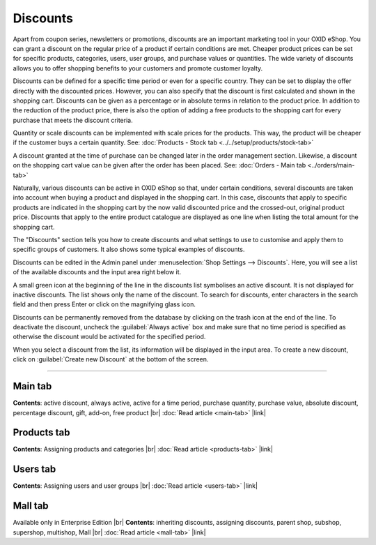 ﻿Discounts
=========

Apart from coupon series, newsletters or promotions, discounts are an important marketing tool in your OXID eShop. You can grant a discount on the regular price of a product if certain conditions are met. Cheaper product prices can be set for specific products, categories, users, user groups, and purchase values or quantities. The wide variety of discounts allows you to offer shopping benefits to your customers and promote customer loyalty.

Discounts can be defined for a specific time period or even for a specific country. They can be set to display the offer directly with the discounted prices. However, you can also specify that the discount is first calculated and shown in the shopping cart. Discounts can be given as a percentage or in absolute terms in relation to the product price. In addition to the reduction of the product price, there is also the option of adding a free products to the shopping cart for every purchase that meets the discount criteria.

.. image:: ../../media/screenshots/oxbahh01.png
   :alt: Discounts
   :height: 535
   :width: 650

Quantity or scale discounts can be implemented with scale prices for the products. This way, the product will be cheaper if the customer buys a certain quantity. See: :doc:`Products - Stock tab <../../setup/products/stock-tab>`

A discount granted at the time of purchase can be changed later in the order management section. Likewise, a discount on the shopping cart value can be given after the order has been placed. See: :doc:`Orders - Main tab <../orders/main-tab>`

Naturally, various discounts can be active in OXID eShop so that, under certain conditions, several discounts are taken into account when buying a product and displayed in the shopping cart. In this case, discounts that apply to specific products are indicated in the shopping cart by the now valid discounted price and the crossed-out, original product price. Discounts that apply to the entire product catalogue are displayed as one line when listing the total amount for the shopping cart.

.. image:: ../../media/screenshots/oxbahh02.png
   :alt: Kite with 2 discounts in the shopping cart
   :height: 331
   :width: 650

The \"Discounts\" section tells you how to create discounts and what settings to use to customise and apply them to specific groups of customers. It also shows some typical examples of discounts.

Discounts can be edited in the Admin panel under :menuselection:`Shop Settings --> Discounts`. Here, you will see a list of the available discounts and the input area right below it.

A small green icon at the beginning of the line in the discounts list symbolises an active discount. It is not displayed for inactive discounts. The list shows only the name of the discount. To search for discounts, enter characters in the search field and then press Enter or click on the magnifying glass icon.

Discounts can be permanently removed from the database by clicking on the trash icon at the end of the line. To deactivate the discount, uncheck the :guilabel:`Always active` box and make sure that no time period is specified as otherwise the discount would be activated for the specified period.

When you select a discount from the list, its information will be displayed in the input area. To create a new discount, click on :guilabel:`Create new Discount` at the bottom of the screen.

-----------------------------------------------------------------------------------------

Main tab
--------
**Contents**: active discount, always active, active for a time period, purchase quantity, purchase value, absolute discount, percentage discount, gift, add-on, free product |br|
:doc:`Read article <main-tab>` |link|

Products tab
------------
**Contents**: Assigning products and categories |br|
:doc:`Read article <products-tab>` |link|

Users tab
---------
**Contents**: Assigning users and user groups |br|
:doc:`Read article <users-tab>` |link|

Mall tab
--------
Available only in Enterprise Edition |br|
**Contents**: inheriting discounts, assigning discounts, parent shop, subshop, supershop, multishop, Mall |br|
:doc:`Read article <mall-tab>` |link|

.. Intern: oxbahh, Status: